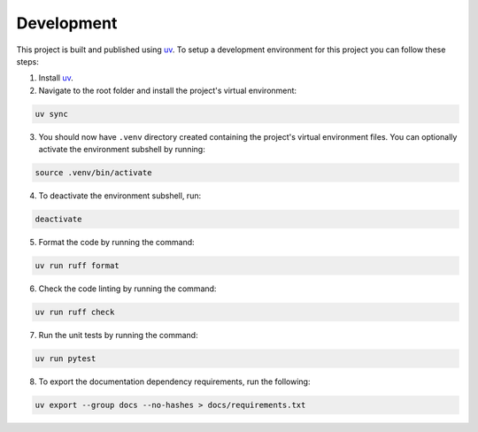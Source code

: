 Development
-----------

This project is built and published using `uv <https  ://docs.astral.sh/uv>`__. To setup a development environment for this project you can follow these steps:

1. Install `uv <https://docs.astral.sh/uv/#installation>`__.
2. Navigate to the root folder and install the project's virtual environment:

.. code:: shell

   uv sync

3. You should now have ``.venv`` directory created containing the project's virtual environment files. You can optionally activate the environment subshell by running:

.. code:: shell

   source .venv/bin/activate

4. To deactivate the environment subshell, run:

.. code:: shell

   deactivate

5. Format the code by running the command:

.. code:: shell

   uv run ruff format

6. Check the code linting by running the command:

.. code:: shell

   uv run ruff check

7. Run the unit tests by running the command:

.. code:: shell

   uv run pytest

8. To export the documentation dependency requirements, run the following:

.. code:: shell

   uv export --group docs --no-hashes > docs/requirements.txt

